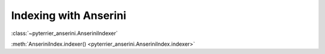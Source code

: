 Indexing with Anserini
=====================================

:class:`~pyterrier_anserini.AnseriniIndexer`

:meth:`AnseriniIndex.indexer() <pyterrier_anserini.AnseriniIndex.indexer>`
